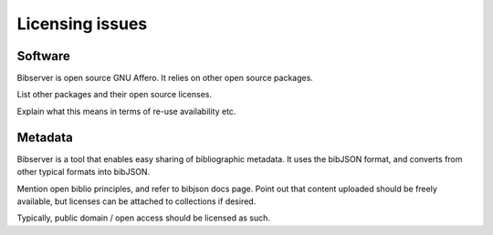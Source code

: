 ================
Licensing issues
================


Software
========

Bibserver is open source GNU Affero. It relies on other open source packages.

List other packages and their open source licenses.

Explain what this means in terms of re-use availability etc.


Metadata
========

Bibserver is a tool that enables easy sharing of bibliographic metadata. It 
uses the bibJSON format, and converts from other typical formats into bibJSON. 

Mention open biblio principles, and refer to bibjson docs page. Point out that 
content uploaded should be freely available, but licenses can be attached to 
collections if desired.

Typically, public domain / open access should be licensed as such.


